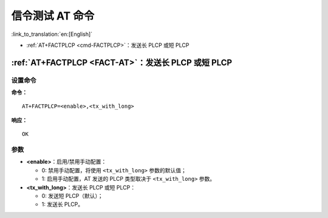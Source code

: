 .. _FACT-AT:

信令测试 AT 命令
==========================================

:link_to_translation:`en:[English]`

-  :ref:`AT+FACTPLCP <cmd-FACTPLCP>`：发送长 PLCP 或短 PLCP

.. _cmd-FACTPLCP:

:ref:`AT+FACTPLCP <FACT-AT>`：发送长 PLCP 或短 PLCP
--------------------------------------------------------------------------

设置命令
^^^^^^^^

**命令：**

::

    AT+FACTPLCP=<enable>,<tx_with_long>

**响应：**

::

    OK

参数
^^^^

-  **<enable>**：启用/禁用手动配置：

   -  0: 禁用手动配置，将使用 ``<tx_with_long>`` 参数的默认值；
   -  1: 启用手动配置，AT 发送的 PLCP 类型取决于 ``<tx_with_long>`` 参数。

-  **<tx_with_long>**：发送长 PLCP 或短 PLCP：

   -  0: 发送短 PLCP（默认）；
   -  1: 发送长 PLCP。
